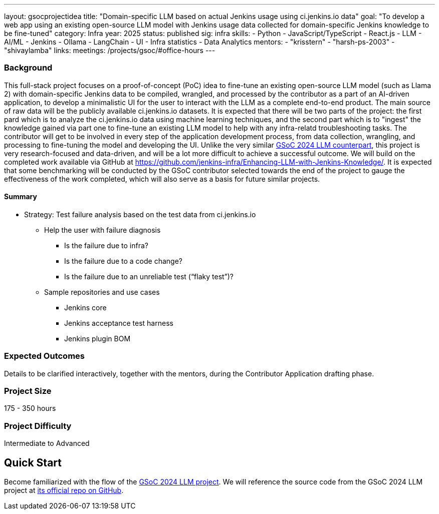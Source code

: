 ---
layout: gsocprojectidea
title: "Domain-specific LLM based on actual Jenkins usage using ci.jenkins.io data"
goal: "To develop a web app using an existing open-source LLM model with Jenkins usage data collected for domain-specific Jenkins knowledge to be fine-tuned"
category: Infra
year: 2025
status: published
sig: infra
skills:
- Python
- JavaScript/TypeScript
- React.js
- LLM
- AI/ML
- Jenkins
- Ollama
- LangChain
- UI
- Infra statistics
- Data Analytics
mentors:
- "krisstern"
- "harsh-ps-2003"
- "shivaylamba"
links:
  meetings: /projects/gsoc/#office-hours
---

=== Background

This full-stack project focuses on a proof-of-concept (PoC) idea to fine-tune an existing open-source LLM model (such as Llama 2) with domain-specific Jenkins data to be compiled, wrangled, and processed by the contributor as a part of an AI-driven application, to develop a minimalistic UI for the user to interact with the LLM as a complete end-to-end product.
The main source of raw data will be the publicly available ci.jenkins.io datasets.
It is expected that there will be two parts of the project: the first pard which is to analyze the ci.jenkins.io data using machine learning techniques, and the second part which is to "ingest" the knowledge gained via part one to fine-tune an existing LLM model to help with any infra-relatd troubleshooting tasks.
The contributor will get to be involved in every step of the application development process, from data collection, wrangling, and processing to fine-tuning the model and developing the UI.
Unlike the very similar link:/projects/gsoc/2024/projects/enhancing-an-existing-llm-model-with-domain-specific-jenkins-knowledge.adoc[GSoC 2024 LLM counterpart], this project is very research-focused and data-driven, and will be a lot more difficult to achieve a successful outcome.
We will build on the completed work available via GitHub at link:https://github.com/jenkins-infra/Enhancing-LLM-with-Jenkins-Knowledge/[].
It is expected that some benchmarking will be conducted by the GSoC contributor selected towards the end of the project to gauge the effectiveness of the work completed, which will also serve as a basis for future similar projects.


==== Summary

* Strategy: Test failure analysis based on the test data from ci.jenkins.io
** Help the user with failure diagnosis
*** Is the failure due to infra?
*** Is the failure due to a code change?
*** Is the failure due to an unreliable test (“flaky test”)?
** Sample repositories and use cases
*** Jenkins core
*** Jenkins acceptance test harness
*** Jenkins plugin BOM


=== Expected Outcomes

Details to be clarified interactively, together with the mentors, during the Contributor Application drafting phase.


=== Project Size
175 - 350 hours


=== Project Difficulty
Intermediate to Advanced


== Quick Start

Become familiarized with the flow of the link:/projects/gsoc/2024/projects/enhancing-an-existing-llm-model-with-domain-specific-jenkins-knowledge.adoc[GSoC 2024 LLM project].
We will reference the source code from the GSoC 2024 LLM project at link:https://github.com/jenkins-infra/Enhancing-LLM-with-Jenkins-Knowledge/[its official repo on GitHub].
